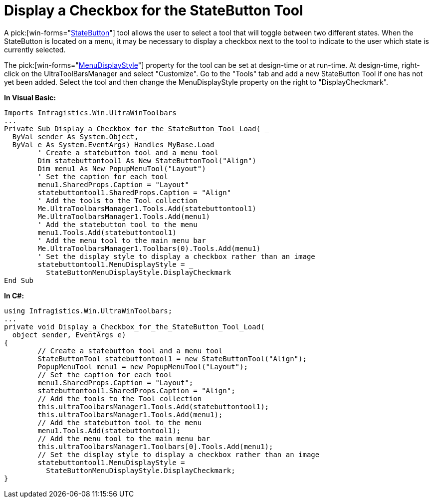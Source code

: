 ﻿////

|metadata|
{
    "name": "wintoolbarsmanager-display-a-checkbox-for-the-statebutton-tool",
    "controlName": ["WinToolbarsManager"],
    "tags": [],
    "guid": "{C816B700-A191-4373-A2AA-A63AD501ED51}",  
    "buildFlags": [],
    "createdOn": "2005-07-07T00:00:00Z"
}
|metadata|
////

= Display a Checkbox for the StateButton Tool

A  pick:[win-forms="link:{ApiPlatform}win.ultrawintoolbars{ApiVersion}~infragistics.win.ultrawintoolbars.statebuttontool.html[StateButton]"]  tool allows the user to select a tool that will toggle between two different states. When the StateButton is located on a menu, it may be necessary to display a checkbox next to the tool to indicate to the user which state is currently selected.

The  pick:[win-forms="link:{ApiPlatform}win.ultrawintoolbars{ApiVersion}~infragistics.win.ultrawintoolbars.statebuttontool~menudisplaystyle.html[MenuDisplayStyle]"]  property for the tool can be set at design-time or at run-time. At design-time, right-click on the UltraToolBarsManager and select "Customize". Go to the "Tools" tab and add a new StateButton Tool if one has not yet been added. Select the tool and then change the MenuDisplayStyle property on the right to "DisplayCheckmark".

*In Visual Basic:*

----
Imports Infragistics.Win.UltraWinToolbars
...
Private Sub Display_a_Checkbox_for_the_StateButton_Tool_Load( _
  ByVal sender As System.Object, _
  ByVal e As System.EventArgs) Handles MyBase.Load
	' Create a statebutton tool and a menu tool
	Dim statebuttontool1 As New StateButtonTool("Align")
	Dim menu1 As New PopupMenuTool("Layout")
	' Set the caption for each tool
	menu1.SharedProps.Caption = "Layout"
	statebuttontool1.SharedProps.Caption = "Align"
	' Add the tools to the Tool collection
	Me.UltraToolbarsManager1.Tools.Add(statebuttontool1)
	Me.UltraToolbarsManager1.Tools.Add(menu1)
	' Add the statebutton tool to the menu
	menu1.Tools.Add(statebuttontool1)
	' Add the menu tool to the main menu bar
	Me.UltraToolbarsManager1.Toolbars(0).Tools.Add(menu1)
	' Set the display style to display a checkbox rather than an image
	statebuttontool1.MenuDisplayStyle = _
	  StateButtonMenuDisplayStyle.DisplayCheckmark
End Sub
----

*In C#:*

----
using Infragistics.Win.UltraWinToolbars;
...
private void Display_a_Checkbox_for_the_StateButton_Tool_Load(
  object sender, EventArgs e)
{
	// Create a statebutton tool and a menu tool
	StateButtonTool statebuttontool1 = new StateButtonTool("Align");
	PopupMenuTool menu1 = new PopupMenuTool("Layout");
	// Set the caption for each tool
	menu1.SharedProps.Caption = "Layout";
	statebuttontool1.SharedProps.Caption = "Align";
	// Add the tools to the Tool collection
	this.ultraToolbarsManager1.Tools.Add(statebuttontool1);
	this.ultraToolbarsManager1.Tools.Add(menu1);
	// Add the statebutton tool to the menu
	menu1.Tools.Add(statebuttontool1);
	// Add the menu tool to the main menu bar
	this.ultraToolbarsManager1.Toolbars[0].Tools.Add(menu1);
	// Set the display style to display a checkbox rather than an image
	statebuttontool1.MenuDisplayStyle = 
	  StateButtonMenuDisplayStyle.DisplayCheckmark;
}
----
